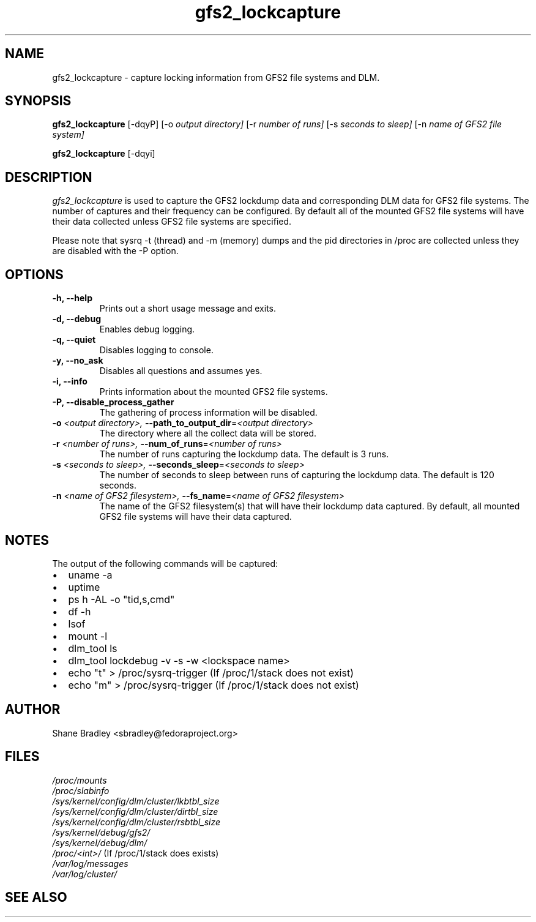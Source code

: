 .TH gfs2_lockcapture 8

.SH NAME
gfs2_lockcapture \- capture locking information from GFS2 file systems and DLM.

.SH SYNOPSIS
.B gfs2_lockcapture \fR[-dqyP]  [-o \fIoutput directory]\fR [-r \fInumber of runs]\fR [-s \fIseconds to sleep]\fR [-n \fIname of GFS2 file system]\fP
.PP
.B gfs2_lockcapture \fR[-dqyi]

.SH DESCRIPTION
\fIgfs2_lockcapture\fR is used to capture the GFS2 lockdump data and
corresponding DLM data for GFS2 file systems. The number of captures and their
frequency can be configured. By default all of the mounted GFS2 file systems
will have their data collected unless GFS2 file systems are specified.
.PP
Please note that sysrq -t (thread) and -m (memory) dumps and the pid
directories in /proc are collected unless they are disabled with the -P option.

.SH OPTIONS
.TP
\fB-h,  --help\fP
Prints out a short usage message and exits.
.TP
\fB-d,  --debug\fP
Enables debug logging.
.TP
\fB-q,  --quiet\fP
Disables logging to console.
.TP
\fB-y,  --no_ask\fP
Disables all questions and assumes yes.
.TP
\fB-i,  --info\fP
Prints information about the mounted GFS2 file systems.
.TP
\fB-P,  --disable_process_gather\fP
The gathering of process information will be disabled.
.TP
\fB-o \fI<output directory>, \fB--path_to_output_dir\fR=\fI<output directory>\fP
The directory where all the collect data will be stored.
.TP
\fB-r \fI<number of runs>,  \fB--num_of_runs\fR=\fI<number of runs>\fP
The number of runs capturing the lockdump data. The default is 3 runs.
.TP
\fB-s \fI<seconds to sleep>,  \fB--seconds_sleep\fR=\fI<seconds to sleep>\fP
The number of seconds to sleep between runs of capturing the lockdump data. The default is 120 seconds.
.TP
\fB-n \fI<name of GFS2 filesystem>,  \fB--fs_name\fR=\fI<name of GFS2 filesystem>\fP
The name of the GFS2 filesystem(s) that will have their lockdump data captured. By default, all mounted GFS2 file systems will have their data captured.
.
.SH NOTES
The output of the following commands will be captured:
.IP \(bu 2
uname -a
.IP \(bu 2
uptime
.IP \(bu 2
ps h -AL -o "tid,s,cmd"
.IP \(bu 2
df -h
.IP \(bu 2
lsof
.IP \(bu 2
mount -l
.IP \(bu 2
dlm_tool ls
.IP \(bu 2
dlm_tool lockdebug -v -s -w <lockspace name>
.IP \(bu 2
echo "t" > /proc/sysrq-trigger (If /proc/1/stack does not exist)
.IP \(bu 2
echo "m" > /proc/sysrq-trigger (If /proc/1/stack does not exist)

.SH AUTHOR
.nf
Shane Bradley <sbradley@fedoraproject.org>
.fi
.SH FILES
.I /proc/mounts
.br
.I /proc/slabinfo
.br
.I /sys/kernel/config/dlm/cluster/lkbtbl_size
.br
.I /sys/kernel/config/dlm/cluster/dirtbl_size
.br
.I /sys/kernel/config/dlm/cluster/rsbtbl_size
.br
.I /sys/kernel/debug/gfs2/
.br
.I /sys/kernel/debug/dlm/
.br
.I /proc/<int>/
(If /proc/1/stack does exists)
.br
.I /var/log/messages
.br
.I /var/log/cluster/
.br
.SH SEE ALSO
